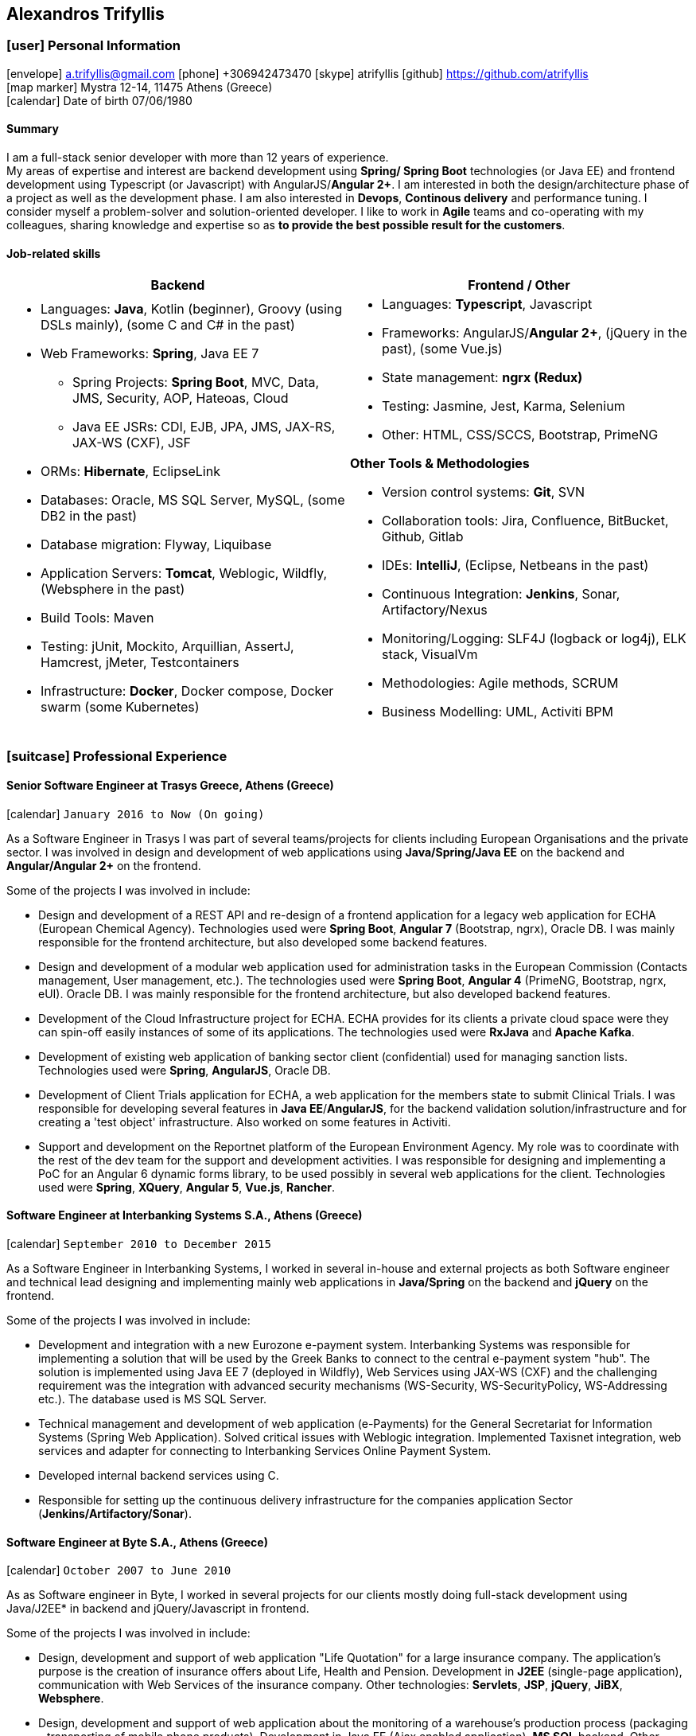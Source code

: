 == Alexandros Trifyllis
:icons: font

=== icon:user[] Personal Information

icon:envelope[] a.trifyllis@gmail.com
icon:phone[] +306942473470
icon:skype[] atrifyllis
icon:github[] https://github.com/atrifyllis +
icon:map-marker[] Mystra 12-14, 11475 Athens (Greece) +
icon:calendar[] Date of birth 07/06/1980

==== Summary

I am a full-stack senior developer with more than 12 years of experience. +
My areas of expertise and interest are backend development using *Spring/ Spring Boot* technologies (or Java EE) and
frontend development using Typescript (or Javascript) with AngularJS/*Angular 2+*. I am interested in both the design/architecture
phase of a project as well as the development phase. I am also interested in *Devops*, *Continous delivery* and performance tuning.
I consider myself a problem-solver and solution-oriented developer. I like to work in *Agile* teams and co-operating with my colleagues,
sharing knowledge and expertise so as *to provide the best possible result for the customers*.

==== Job-related skills

[#jobs]
[options="header"]
|===
| Backend | Frontend / Other
a|
    * Languages: *Java*, Kotlin (beginner), Groovy (using DSLs mainly), (some C and C# in the past)
    * Web Frameworks: *Spring*, Java EE 7
    ** Spring Projects: *Spring Boot*, MVC, Data, JMS, Security, AOP, Hateoas, Cloud
    ** Java EE JSRs: CDI, EJB, JPA, JMS, JAX-RS, JAX-WS (CXF), JSF
    * ORMs: *Hibernate*, EclipseLink
    * Databases: Oracle, MS SQL Server, MySQL, (some DB2 in the past)
    * Database migration: Flyway, Liquibase
    * Application Servers: *Tomcat*, Weblogic, Wildfly, (Websphere in the past)
    * Build Tools: Maven
    * Testing: jUnit, Mockito, Arquillian, AssertJ, Hamcrest, jMeter, Testcontainers
    * Infrastructure: *Docker*, Docker compose, Docker swarm (some Kubernetes)

a|
    * Languages: *Typescript*, Javascript
    * Frameworks: AngularJS/*Angular 2+*, (jQuery in the past), (some Vue.js)
    * State management: *ngrx (Redux)*
    * Testing: Jasmine, Jest, Karma, Selenium
    * Other: HTML, CSS/SCCS, Bootstrap, PrimeNG

*Other Tools & Methodologies*

    * Version control systems: *Git*, SVN
    * Collaboration tools: Jira, Confluence, BitBucket, Github, Gitlab
    * IDEs: *IntelliJ*, (Eclipse, Netbeans in the past)
    * Continuous Integration: *Jenkins*, Sonar, Artifactory/Nexus
    * Monitoring/Logging: SLF4J (logback or log4j), ELK stack, VisualVm
    * Methodologies: Agile methods, SCRUM
    * Business Modelling: UML, Activiti BPM

|===

<<<
=== icon:suitcase[] Professional Experience

==== Senior Software Engineer at Trasys Greece, Athens (Greece)

icon:calendar[] `January 2016 to Now (On going)`

As a Software Engineer in Trasys  I was part of several teams/projects for clients including European Organisations
and the private sector. I was involved in design and development of web applications using *Java/Spring/Java EE*
on the backend and *Angular/Angular 2+* on the frontend.

Some of the projects I was involved in include:

* Design and development of a REST API and re-design of a frontend application for a legacy web application for ECHA (European Chemical Agency).
Technologies used were *Spring Boot*, *Angular 7* (Bootstrap, ngrx), Oracle DB. I was mainly responsible for the frontend architecture,
but also developed some backend features.
* Design and development of a modular web application used for administration tasks in the European Commission
(Contacts management, User management, etc.). The technologies used were *Spring Boot*, *Angular 4* (PrimeNG, Bootstrap, ngrx, eUI). Oracle DB.
I was mainly responsible for the frontend architecture, but also developed backend features.
* Development of the Cloud Infrastructure project for ECHA. ECHA provides for its clients a private cloud space were they can spin-off
easily instances of some of its applications. The technologies used were *RxJava* and *Apache Kafka*.
* Development of existing web application of banking sector client (confidential) used for managing sanction lists.
Technologies used were *Spring*, *AngularJS*, Oracle DB.
* Development of Client Trials application for ECHA, a web application for the members state to submit Clinical Trials.
I was responsible for developing several features in *Java EE*/*AngularJS*, for the backend validation solution/infrastructure
and for creating a 'test object' infrastructure. Also worked on some features in Activiti.
* Support and development on the Reportnet platform of the European Environment Agency. My role was to coordinate with
the rest of the dev team for the support and development activities. I was responsible for designing and implementing
a PoC for an Angular 6 dynamic forms library, to be used possibly in several web applications for the client.
Technologies used were *Spring*, *XQuery*, *Angular 5*, *Vue.js*, *Rancher*.


==== Software Engineer at Interbanking Systems S.A., Athens (Greece)

icon:calendar[] `September 2010 to December 2015`

As a Software Engineer in Interbanking Systems, I worked in several in-house and external projects as both Software engineer
and technical lead designing and implementing mainly web applications in *Java/Spring* on the backend and *jQuery* on the frontend.

Some of the projects I was involved in include:

* Development and integration with a new Eurozone e-payment system. Interbanking Systems was responsible for implementing
a solution that will be used by the Greek Banks to connect to the central e-payment system "hub".
The solution is implemented using Java EE 7 (deployed in Wildfly), Web Services using JAX-WS (CXF) and the challenging requirement
was the integration with advanced security mechanisms (WS-Security, WS-SecurityPolicy, WS-Addressing etc.). The database used
is MS SQL Server.
* Technical management and development of web application (e-Payments) for the General Secretariat for Information Systems
(Spring Web Application). Solved critical issues with Weblogic integration. Implemented Taxisnet integration, web services
and adapter for connecting to Interbanking Services Online Payment System.
* Developed internal backend services using C.
* Responsible for setting up the continuous delivery infrastructure for the companies application Sector (*Jenkins/Artifactory/Sonar*).

==== Software Engineer at Byte S.A., Athens (Greece)

icon:calendar[] `October 2007 to June 2010`

As as Software engineer in Byte, I worked in several projects for our clients mostly doing full-stack development using
Java/J2EE* in backend and jQuery/Javascript in frontend.

Some of the projects I was involved in include:

* Design, development and support of web application "Life Quotation" for a large insurance company. The application's purpose
is the creation of insurance offers about Life, Health and Pension. Development in *J2EE* (single-page application),
communication with Web Services of the insurance company. Other technologies: *Servlets*, *JSP*, *jQuery*, *JiBX*, *Websphere*.
* Design, development and support of web application about the monitoring of a warehouse's production process
(packaging – transporting of mobile phone products). Development in Java EE (Ajax enabled application). *MS SQL* backend.
Other technologies: *Servlets*, *JSP*, *Javascript*, *Tomcat*.


==== Software Engineer at Lambrakis press S. A., Athens (Greece)

icon:calendar[] `January 2005 to July 2005`

Developed the Customer Management Application for the Archive Department. Technology used was *C#*.

<<<

=== icon:graduation-cap[] Education and Training

==== Academic Background

===== icon:university[] Oxford university, United Kingdom +
icon:calendar[] `10/2006 - 10/2006` +
Title: Master of Science in Computer Science +
Level: Master Degree

===== icon:university[] School of Engineering, University of Patras, Greece +
icon:calendar[] `09/1998 - 09/2004` +
Title: Diploma in Computer Engineering and Informatics +
Level: University (5-years)

===== icon:university[] European School of Brussels, Belgium +
icon:calendar[] `01/1988 - 07/1998` +
Title: European Baccalaureate Certificate +
Level: Secondary school

==== icon:certificate[] Certifications/Training

[options="header"]
|===
| Title | Date | Type | Institute
|Machine Learning|29/10/2018|Certification|Stanford University, Coursera
h|Oracle Java SE 8 Programmer I|02/06/2017|Certification|Oracle
|===

==== Languages

[cols="6*",options="header"]
|===

| 2+| UNDERSTANDING 2+| SPEAKING | WRITING

h| h| Listening h| Reading h| Spoken interaction h| Spoken production	h|

|Greek 5+|Native
|English |C2 |C1 |C1 |C1 |B2
|French |C2 |C1 |C1 |C1 |C1
|German |A1 |A1 |A1 |A1 |A1

|===

NOTE: Levels: A1/A2: Basic user - B1/B2: Independent user - C1/C2: Proficient user
Common European Framework of Reference for Languages



